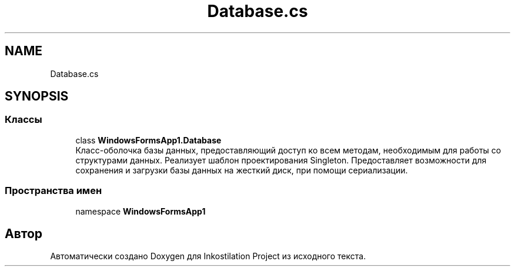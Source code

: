 .TH "Database.cs" 3 "Вс 7 Июн 2020" "Inkostilation Project" \" -*- nroff -*-
.ad l
.nh
.SH NAME
Database.cs
.SH SYNOPSIS
.br
.PP
.SS "Классы"

.in +1c
.ti -1c
.RI "class \fBWindowsFormsApp1\&.Database\fP"
.br
.RI "Класс-оболочка базы данных, предоставляющий доступ ко всем методам, необходимым для работы со структурами данных\&. Реализует шаблон проектирования Singleton\&. Предоставляет возможности для сохранения и загрузки базы данных на жесткий диск, при помощи сериализации\&. "
.in -1c
.SS "Пространства имен"

.in +1c
.ti -1c
.RI "namespace \fBWindowsFormsApp1\fP"
.br
.in -1c
.SH "Автор"
.PP 
Автоматически создано Doxygen для Inkostilation Project из исходного текста\&.
